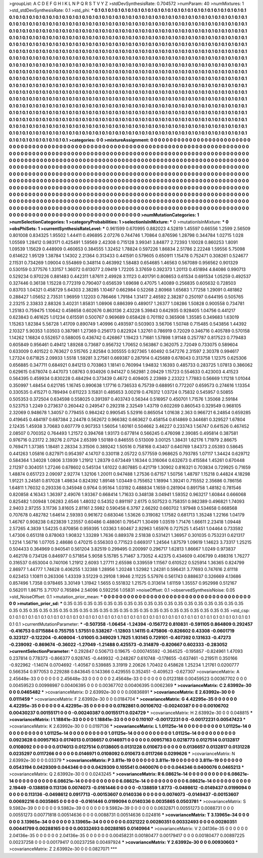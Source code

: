 >groupList:
A C D E F G H I K L
N P Q R S T V Y Z 
>stdDevSynthesisRate:
0.704572 
>numParam:
40
>numMixtures:
1
>std_stdDevSynthesisRate:
0.1
>std_phi:
***
0.1 0.1 0.1 0.1 0.1 0.1 0.1 0.1 0.1 0.1
0.1 0.1 0.1 0.1 0.1 0.1 0.1 0.1 0.1 0.1
0.1 0.1 0.1 0.1 0.1 0.1 0.1 0.1 0.1 0.1
0.1 0.1 0.1 0.1 0.1 0.1 0.1 0.1 0.1 0.1
0.1 0.1 0.1 0.1 0.1 0.1 0.1 0.1 0.1 0.1
0.1 0.1 0.1 0.1 0.1 0.1 0.1 0.1 0.1 0.1
0.1 0.1 0.1 0.1 0.1 0.1 0.1 0.1 0.1 0.1
0.1 0.1 0.1 0.1 0.1 0.1 0.1 0.1 0.1 0.1
0.1 0.1 0.1 0.1 0.1 0.1 0.1 0.1 0.1 0.1
0.1 0.1 0.1 0.1 0.1 0.1 0.1 0.1 0.1 0.1
0.1 0.1 0.1 0.1 0.1 0.1 0.1 0.1 0.1 0.1
0.1 0.1 0.1 0.1 0.1 0.1 0.1 0.1 0.1 0.1
0.1 0.1 0.1 0.1 0.1 0.1 0.1 0.1 0.1 0.1
0.1 0.1 0.1 0.1 0.1 0.1 0.1 0.1 0.1 0.1
0.1 0.1 0.1 0.1 0.1 0.1 0.1 0.1 0.1 0.1
0.1 0.1 0.1 0.1 0.1 0.1 0.1 0.1 0.1 0.1
0.1 0.1 0.1 0.1 0.1 0.1 0.1 0.1 0.1 0.1
0.1 0.1 0.1 0.1 0.1 0.1 0.1 0.1 0.1 0.1
0.1 0.1 0.1 0.1 0.1 0.1 0.1 0.1 0.1 0.1
0.1 0.1 0.1 0.1 0.1 0.1 0.1 0.1 0.1 0.1
0.1 0.1 0.1 0.1 0.1 0.1 0.1 0.1 0.1 0.1
0.1 0.1 0.1 0.1 0.1 0.1 0.1 0.1 0.1 0.1
0.1 0.1 0.1 0.1 0.1 0.1 0.1 0.1 0.1 0.1
0.1 0.1 0.1 0.1 0.1 0.1 0.1 0.1 0.1 0.1
0.1 0.1 0.1 0.1 0.1 0.1 0.1 0.1 0.1 0.1
0.1 0.1 0.1 0.1 0.1 0.1 0.1 0.1 0.1 0.1
0.1 0.1 0.1 0.1 0.1 0.1 0.1 0.1 0.1 0.1
0.1 0.1 0.1 0.1 0.1 0.1 0.1 0.1 0.1 0.1
0.1 0.1 0.1 0.1 0.1 0.1 0.1 0.1 0.1 0.1
0.1 0.1 0.1 0.1 0.1 0.1 0.1 0.1 0.1 0.1
0.1 0.1 0.1 0.1 0.1 0.1 0.1 0.1 0.1 0.1
0.1 0.1 0.1 0.1 0.1 0.1 0.1 0.1 0.1 0.1
0.1 0.1 0.1 0.1 0.1 0.1 0.1 0.1 0.1 0.1
0.1 0.1 0.1 0.1 0.1 0.1 0.1 0.1 0.1 0.1
0.1 0.1 0.1 0.1 0.1 0.1 0.1 0.1 0.1 0.1
0.1 0.1 0.1 0.1 0.1 0.1 0.1 0.1 0.1 0.1
0.1 0.1 0.1 0.1 0.1 0.1 0.1 0.1 0.1 0.1
0.1 0.1 0.1 0.1 0.1 0.1 0.1 0.1 0.1 0.1
0.1 0.1 0.1 0.1 0.1 0.1 0.1 0.1 0.1 0.1
0.1 0.1 0.1 0.1 0.1 0.1 0.1 0.1 0.1 0.1
0.1 0.1 0.1 0.1 0.1 0.1 0.1 0.1 0.1 0.1
0.1 0.1 0.1 0.1 0.1 0.1 0.1 0.1 0.1 0.1
0.1 0.1 0.1 0.1 0.1 0.1 0.1 0.1 0.1 0.1
0.1 0.1 0.1 0.1 0.1 0.1 0.1 0.1 0.1 0.1
0.1 0.1 0.1 0.1 0.1 0.1 0.1 0.1 0.1 0.1
0.1 0.1 0.1 0.1 0.1 0.1 0.1 0.1 0.1 0.1
0.1 0.1 0.1 0.1 0.1 0.1 0.1 0.1 0.1 0.1
0.1 0.1 0.1 0.1 0.1 0.1 0.1 0.1 0.1 0.1
0.1 0.1 0.1 0.1 0.1 0.1 0.1 0.1 0.1 0.1
0.1 0.1 0.1 0.1 0.1 0.1 0.1 0.1 0.1 0.1
0.1 0.1 0.1 0.1 0.1 0.1 0.1 0.1 0.1 0.1
0.1 0.1 0.1 0.1 0.1 0.1 0.1 0.1 0.1 0.1
0.1 0.1 0.1 0.1 0.1 0.1 0.1 0.1 0.1 0.1
0.1 0.1 0.1 0.1 0.1 0.1 0.1 0.1 0.1 0.1
0.1 0.1 0.1 0.1 0.1 0.1 0.1 0.1 0.1 0.1
0.1 0.1 0.1 0.1 0.1 0.1 0.1 0.1 0.1 0.1
0.1 0.1 0.1 0.1 0.1 0.1 0.1 0.1 0.1 0.1
0.1 0.1 0.1 0.1 0.1 0.1 0.1 0.1 0.1 0.1
0.1 0.1 0.1 0.1 0.1 0.1 0.1 0.1 0.1 0.1
0.1 0.1 0.1 0.1 0.1 0.1 0.1 0.1 0.1 0.1
0.1 0.1 0.1 0.1 0.1 0.1 0.1 0.1 0.1 0.1
0.1 0.1 0.1 0.1 0.1 0.1 0.1 0.1 0.1 0.1
0.1 0.1 0.1 0.1 0.1 0.1 0.1 0.1 0.1 0.1
0.1 0.1 0.1 0.1 0.1 0.1 0.1 0.1 0.1 0.1
0.1 0.1 0.1 0.1 0.1 0.1 0.1 0.1 0.1 0.1
0.1 0.1 0.1 0.1 0.1 0.1 0.1 0.1 0.1 0.1
0.1 0.1 0.1 0.1 0.1 0.1 0.1 0.1 0.1 0.1
0.1 0.1 0.1 0.1 0.1 0.1 0.1 0.1 0.1 0.1
>categories:
0 0
>mixtureAssignment:
0 0 0 0 0 0 0 0 0 0 0 0 0 0 0 0 0 0 0 0 0 0 0 0 0 0 0 0 0 0 0 0 0 0 0 0 0 0 0 0 0 0 0 0 0 0 0 0 0 0
0 0 0 0 0 0 0 0 0 0 0 0 0 0 0 0 0 0 0 0 0 0 0 0 0 0 0 0 0 0 0 0 0 0 0 0 0 0 0 0 0 0 0 0 0 0 0 0 0 0
0 0 0 0 0 0 0 0 0 0 0 0 0 0 0 0 0 0 0 0 0 0 0 0 0 0 0 0 0 0 0 0 0 0 0 0 0 0 0 0 0 0 0 0 0 0 0 0 0 0
0 0 0 0 0 0 0 0 0 0 0 0 0 0 0 0 0 0 0 0 0 0 0 0 0 0 0 0 0 0 0 0 0 0 0 0 0 0 0 0 0 0 0 0 0 0 0 0 0 0
0 0 0 0 0 0 0 0 0 0 0 0 0 0 0 0 0 0 0 0 0 0 0 0 0 0 0 0 0 0 0 0 0 0 0 0 0 0 0 0 0 0 0 0 0 0 0 0 0 0
0 0 0 0 0 0 0 0 0 0 0 0 0 0 0 0 0 0 0 0 0 0 0 0 0 0 0 0 0 0 0 0 0 0 0 0 0 0 0 0 0 0 0 0 0 0 0 0 0 0
0 0 0 0 0 0 0 0 0 0 0 0 0 0 0 0 0 0 0 0 0 0 0 0 0 0 0 0 0 0 0 0 0 0 0 0 0 0 0 0 0 0 0 0 0 0 0 0 0 0
0 0 0 0 0 0 0 0 0 0 0 0 0 0 0 0 0 0 0 0 0 0 0 0 0 0 0 0 0 0 0 0 0 0 0 0 0 0 0 0 0 0 0 0 0 0 0 0 0 0
0 0 0 0 0 0 0 0 0 0 0 0 0 0 0 0 0 0 0 0 0 0 0 0 0 0 0 0 0 0 0 0 0 0 0 0 0 0 0 0 0 0 0 0 0 0 0 0 0 0
0 0 0 0 0 0 0 0 0 0 0 0 0 0 0 0 0 0 0 0 0 0 0 0 0 0 0 0 0 0 0 0 0 0 0 0 0 0 0 0 0 0 0 0 0 0 0 0 0 0
0 0 0 0 0 0 0 0 0 0 0 0 0 0 0 0 0 0 0 0 0 0 0 0 0 0 0 0 0 0 0 0 0 0 0 0 0 0 0 0 0 0 0 0 0 0 0 0 0 0
0 0 0 0 0 0 0 0 0 0 0 0 0 0 0 0 0 0 0 0 0 0 0 0 0 0 0 0 0 0 0 0 0 0 0 0 0 0 0 0 0 0 0 0 0 0 0 0 0 0
0 0 0 0 0 0 0 0 0 0 0 0 0 0 0 0 0 0 0 0 0 0 0 0 0 0 0 0 0 0 0 0 0 0 0 0 0 0 0 0 0 0 0 0 0 0 0 0 0 0
0 0 0 0 0 0 0 0 0 0 0 0 0 0 0 0 0 0 0 0 0 0 0 0 0 0 0 0 0 0 
>numMutationCategories:
1
>numSelectionCategories:
1
>categoryProbabilities:
1 
>selectionIsInMixture:
***
0 
>mutationIsInMixture:
***
0 
>obsPhiSets:
1
>currentSynthesisRateLevel:
***
0.961599 0.670995 0.882023 4.52819 1.45597 0.66556 1.2599 2.56509 0.801008 0.834325
1.95502 1.44411 0.496895 2.07276 0.744746 1.70864 0.876596 1.28798 0.344784 1.02715
1.028 1.05569 1.28412 0.983171 0.425491 1.59569 2.42308 0.715128 3.99341 3.84877
2.72393 1.10028 0.860253 1.8091 1.09539 1.15629 0.448909 0.460653 0.384555 1.32452
1.78824 0.597226 1.86834 2.51786 2.22248 1.59556 5.75098 0.614622 1.95129 1.38784
1.14302 2.21364 0.313433 0.441591 0.579605 0.650911 1.15478 0.752471 0.308261 0.524677
2.11531 0.734269 1.09004 0.554869 0.348114 0.463992 1.58483 0.654685 1.46563 0.567089
0.956562 0.901329 0.530159 0.377576 1.33157 1.36072 0.613077 2.09419 1.72205 3.37659
0.392373 1.20113 0.451894 4.84086 0.990713 0.529234 0.970226 0.881483 0.442311 1.87611
2.49928 3.11123 0.401791 0.808653 0.61534 0.691534 1.05259 0.492537 0.327446 0.36138
1.15228 0.772319 0.790407 0.656539 1.69698 0.47075 1.40089 0.256835 0.605632 0.728503
0.83703 1.04321 0.458729 5.64303 2.38285 1.10467 0.662984 0.52268 2.80968 1.65683
1.77258 1.29091 0.481862 0.288427 1.05652 2.73531 1.96959 1.12203 0.786466 1.79184
1.31417 2.46592 2.38287 0.250197 0.644195 0.505765 2.23215 2.33833 2.88326 3.40231
1.85831 1.08906 0.886399 0.489017 1.26377 1.08286 1.50828 0.900558 0.734781 1.25183
0.759475 1.10642 0.458658 0.602676 0.863136 2.43228 5.39843 0.642935 0.928405 1.04756
0.441217 0.623843 0.461625 1.01234 0.615591 0.500767 0.969689 0.658428 0.701192 0.365908
1.35585 0.349683 1.63019 1.15263 1.82384 5.56728 1.41709 0.890749 1.40996 0.493597
0.503903 3.56706 1.50748 0.715485 0.543856 1.44392 2.10327 5.90353 1.03503 0.387981
1.27369 0.256173 0.822924 1.32761 0.786919 0.72029 0.346716 0.405789 0.570158 1.14262
1.16824 0.552657 0.588005 0.436742 0.426867 1.19423 1.71681 1.57898 1.91148 0.257787
0.817523 0.779483 0.605849 0.956461 0.49412 1.89268 0.73687 0.956732 1.70652 0.563867
0.362075 2.72049 0.733075 0.589604 0.633009 0.401522 0.763627 0.515765 2.82584 0.305555
0.927365 1.60492 0.547276 2.31597 2.30378 0.994617 1.27324 0.671825 2.09933 1.5518
1.59281 3.27561 0.669387 0.287914 0.425689 0.678043 0.313758 1.12375 0.625306 0.656885
0.347711 0.684921 0.841213 0.703863 1.18141 0.760994 1.94832 1.16393 0.485733 0.283725
1.07813 0.386062 0.629615 0.678074 0.447073 1.08763 0.934926 0.941427 0.562981 2.09429
1.15723 0.554633 0.423003 4.41523 0.564395 0.459934 0.830228 0.484294 0.373439 0.4672
0.409405 2.23989 2.23322 1.77883 0.56669 1.11218 1.01044 0.350997 1.48454 0.621785
1.16745 0.990638 1.17716 0.736533 6.75739 0.688951 0.772207 0.659573 0.274616 1.13354
0.330535 0.415271 0.789494 0.611223 3.15831 0.485653 3.00219 0.476312 1.03724 0.75832
0.545957 0.50855 0.505353 0.372504 0.634598 0.558025 0.391397 0.403743 0.56344 0.516957
0.450701 1.71576 1.35068 2.59184 0.523753 1.2249 0.273637 0.260442 0.249547 0.292318
2.32549 1.43719 0.602269 0.860543 0.329549 0.968105 2.32069 0.948678 1.34057 0.779455
0.984242 0.990545 5.52916 0.865054 1.01638 2.363 0.966721 6.24854 0.659285 0.419645
0.484197 0.687384 2.24478 0.562672 0.966382 0.663627 0.458154 0.614869 0.344681 0.329527
1.67804 2.12435 1.45938 3.70683 0.607779 0.907353 1.56054 1.60161 0.504662 3.46227
0.233743 1.56747 0.641526 0.467452 2.08507 0.700352 0.764493 1.21572 0.394768 1.93173
0.677814 0.566245 0.476098 2.39085 0.495814 0.387581 0.976716 0.23172 2.39276 2.07124
2.65399 1.50189 0.846555 0.513009 3.00125 1.38431 1.62176 1.71979 2.86675 0.769471
1.37385 1.18481 2.28334 3.31506 0.389242 1.50516 0.758168 0.43407 0.640769 1.84373
2.05393 0.58645 0.441263 1.05816 0.827971 0.954397 4.14707 0.330118 2.05722 0.577559
0.968625 0.793785 1.07117 1.34424 0.629712 0.584364 1.34028 1.0806 3.13939 1.21912
1.28379 0.673449 1.16344 0.316064 0.632673 0.415584 1.45261 0.670448 2.11297 0.304051
1.27246 0.678602 0.545134 1.61022 0.807885 0.421719 1.30902 0.816321 0.703834 0.729925
0.71659 1.48874 0.651723 2.09097 2.92774 1.32106 1.20011 0.947488 1.27536 0.67157
1.50756 1.48797 1.15218 0.44824 4.18298 1.91221 3.24581 0.817028 1.49834 0.824392
1.89148 1.03449 0.755652 1.18994 1.39241 0.715552 2.35686 0.786156 1.64811 1.76032
0.293336 0.345948 0.9764 0.95164 1.03192 0.488834 1.1659 0.281904 0.891758 1.48182
0.781546 0.820858 4.16343 1.36397 2.49076 1.93367 0.668414 1.71633 0.348138 3.04941
1.59352 0.963217 1.60844 0.666068 0.825482 1.00948 1.06283 2.6546 1.48032 0.54352
0.891197 2.6175 0.507523 0.758351 0.982389 0.496821 1.74093 2.9403 2.97255 3.11736
3.81605 2.81161 2.5982 0.590458 6.3797 2.66292 0.660702 1.97948 0.534658 0.668568
0.707678 0.482782 1.64614 2.59393 0.961672 0.683046 1.53626 0.319082 1.17582 0.681713
1.35248 1.22166 1.04179 1.46767 0.908238 0.623839 1.23557 0.60486 0.488061 0.795471
1.30499 1.03519 1.71476 1.66611 2.23418 1.09448 2.57265 4.3839 1.54235 0.870856
0.959395 1.03363 1.60467 2.92963 1.65976 0.727525 1.45451 1.04464 0.733592 1.47306
0.651318 0.878063 1.90832 1.33289 1.7636 0.889378 2.51838 0.531421 1.36957 0.301035
0.753231 0.621317 1.2214 1.56716 1.07705 2.48686 0.470215 0.556303 0.771523 0.669317
1.24564 1.87579 1.09619 1.14623 3.73317 1.25215 0.504433 0.364969 0.940541 0.561204
3.82519 0.299495 0.200997 0.296717 1.62813 1.86667 1.0249 0.973837 0.462178 0.734126
0.846977 0.571854 5.9058 5.15785 5.71467 3.73052 4.42375 0.434609 0.406799 0.498316
1.76277 0.316537 0.653004 0.740106 1.21912 2.6093 1.27711 2.65598 0.339559 1.11567
0.610522 0.525914 1.36365 0.824799 2.86977 1.44777 1.74628 0.406255 1.32388 1.28956
1.20248 1.52982 1.24281 0.596431 3.77693 0.747616 2.61118 0.623453 1.10811 0.263306
1.43339 3.51229 0.29108 1.9946 2.11225 5.57976 0.561743 0.888637 0.326669 4.13686
0.857496 1.7358 0.978465 3.30149 1.31942 1.5655 0.551832 1.21575 0.313614 1.61159
1.35557 0.952998 0.512167 0.562011 1.86715 3.71707 0.765894 2.54096 0.592256 1.05831
>noiseOffset:
0.1 
>observedSynthesisNoise:
0.05 
>std_NoiseOffset:
0.1 
>mutation_prior_mean:
***
0 0 0 0 0 0 0 0 0 0
0 0 0 0 0 0 0 0 0 0
0 0 0 0 0 0 0 0 0 0
0 0 0 0 0 0 0 0 0 0
>mutation_prior_sd:
***
0.35 0.35 0.35 0.35 0.35 0.35 0.35 0.35 0.35 0.35
0.35 0.35 0.35 0.35 0.35 0.35 0.35 0.35 0.35 0.35
0.35 0.35 0.35 0.35 0.35 0.35 0.35 0.35 0.35 0.35
0.35 0.35 0.35 0.35 0.35 0.35 0.35 0.35 0.35 0.35
>std_csp:
0.1 0.1 0.1 0.1 0.1 0.1 0.1 0.1 0.1 0.1
0.1 0.1 0.1 0.1 0.1 0.1 0.1 0.1 0.1 0.1
0.1 0.1 0.1 0.1 0.1 0.1 0.1 0.1 0.1 0.1
0.1 0.1 0.1 0.1 0.1 0.1 0.1 0.1 0.1 0.1
>currentMutationParameter:
***
-0.507358 -1.06454 -1.24394 -0.156772 0.810831 -0.591105 0.864809 0.292457 -0.416753 0.0715884
0.755755 1.57551 0.538267 -1.12803 1.14115 0.475806 -0.826602 0.43308 -0.0601719 0.323127
-0.122204 -0.408004 -1.01005 0.349029 1.7825 1.93145 0.729101 -0.407392 0.131633 -0.47273
-0.239092 -0.869674 -0.36022 -1.27049 -1.21488 0.425573 -0.314879 -0.820667 0.602333 -0.283052
>currentSelectionParameter:
***
0.292847 0.506713 0.19675 -0.000745592 -0.364525 -0.195857 -0.824961 1.47093 0.237814 0.778373
-0.866377 0.928745 -0.449932 -0.248267 0.610748 -0.178655 -0.637461 -0.219511 0.350166 -0.922962
-1.14074 0.0704692 -1.40567 0.539885 3.31919 2.20626 1.70402 0.458628 1.25234 1.21761
0.0200777 0.566354 0.977053 0.229288 0.843645 0.143366 0.429555 0.352451 -0.409523 -0.627307
>covarianceMatrix:
A
2.45648e-33	0	0	0	0	0	
0	2.45648e-33	0	0	0	0	
0	0	2.45648e-33	0	0	0	
0	0	0	0.0123188	0.00459523	0.00367702	
0	0	0	0.00459523	0.00998987	0.00406395	
0	0	0	0.00367702	0.00406395	0.0062369	
***
>covarianceMatrix:
C
2.63992e-30	0	
0	0.0465482	
***
>covarianceMatrix:
D
2.63992e-30	0	
0	0.00836891	
***
>covarianceMatrix:
E
2.63992e-30	0	
0	0.0111459	
***
>covarianceMatrix:
F
2.63992e-30	0	
0	0.0184704	
***
>covarianceMatrix:
G
4.42295e-35	0	0	0	0	0	
0	4.42295e-35	0	0	0	0	
0	0	4.42295e-35	0	0	0	
0	0	0	0.0782861	0.00106702	-0.00240387	
0	0	0	0.00106702	0.00430237	0.00155171	
0	0	0	-0.00240387	0.00155171	0.024729	
***
>covarianceMatrix:
H
2.63992e-30	0	
0	0.048815	
***
>covarianceMatrix:
I
1.18841e-33	0	0	0	
0	1.18841e-33	0	0	
0	0	0.110107	-0.00172231	
0	0	-0.00172231	0.00547423	
***
>covarianceMatrix:
K
2.63992e-30	0	
0	0.0197136	
***
>covarianceMatrix:
L
1.01125e-14	0	0	0	0	0	0	0	0	0	
0	1.01125e-14	0	0	0	0	0	0	0	0	
0	0	1.01125e-14	0	0	0	0	0	0	0	
0	0	0	1.01125e-14	0	0	0	0	0	0	
0	0	0	0	1.01125e-14	0	0	0	0	0	
0	0	0	0	0	0.0923628	0.00957163	0.0174013	0.0136657	0.0146971	
0	0	0	0	0	0.00957163	0.0218773	0.0127514	0.0132817	0.0108092	
0	0	0	0	0	0.0174013	0.0127514	0.0138605	0.0131228	0.010673	
0	0	0	0	0	0.0136657	0.0132817	0.0131228	0.0235297	0.0117266	
0	0	0	0	0	0.0146971	0.0108092	0.010673	0.0117266	0.0299626	
***
>covarianceMatrix:
N
2.63992e-30	0	
0	0.03379	
***
>covarianceMatrix:
P
3.811e-19	0	0	0	0	0	
0	3.811e-19	0	0	0	0	
0	0	3.811e-19	0	0	0	
0	0	0	0.0543194	0.0429309	0.044346	
0	0	0	0.0429309	0.105541	0.0400076	
0	0	0	0.044346	0.0400076	0.0465213	
***
>covarianceMatrix:
Q
2.63992e-30	0	
0	0.0243245	
***
>covarianceMatrix:
R
6.08621e-14	0	0	0	0	0	0	0	0	0	
0	6.08621e-14	0	0	0	0	0	0	0	0	
0	0	6.08621e-14	0	0	0	0	0	0	0	
0	0	0	6.08621e-14	0	0	0	0	0	0	
0	0	0	0	6.08621e-14	0	0	0	0	0	
0	0	0	0	0	2.19449	-0.138859	0.113136	0.0074073	-0.0161446	
0	0	0	0	0	-0.138859	1.8773	-0.0498612	-0.0149437	0.0199094	
0	0	0	0	0	0.113136	-0.0498612	0.0917713	-0.00153607	0.0140336	
0	0	0	0	0	0.0074073	-0.0149437	-0.00153607	0.00692216	0.0035865	
0	0	0	0	0	-0.0161446	0.0199094	0.0140336	0.0035865	0.0503781	
***
>covarianceMatrix:
S
9.5982e-39	0	0	0	0	0	
0	9.5982e-39	0	0	0	0	
0	0	9.5982e-39	0	0	0	
0	0	0	0.0632871	0.00551273	0.0088731	
0	0	0	0.00551273	0.00771818	0.00514636	
0	0	0	0.0088731	0.00514636	0.024816	
***
>covarianceMatrix:
T
3.13965e-34	0	0	0	0	0	
0	3.13965e-34	0	0	0	0	
0	0	3.13965e-34	0	0	0	
0	0	0	0.0321222	0.00280351	0.00332493	
0	0	0	0.00280351	0.00441799	0.00288165	
0	0	0	0.00332493	0.00288165	0.0140964	
***
>covarianceMatrix:
V
2.04136e-35	0	0	0	0	0	
0	2.04136e-35	0	0	0	0	
0	0	2.04136e-35	0	0	0	
0	0	0	0.00458231	0.00180477	0.00179417	
0	0	0	0.00180477	0.00897225	0.00237258	
0	0	0	0.00179417	0.00237258	0.00497924	
***
>covarianceMatrix:
Y
2.63992e-30	0	
0	0.00930603	
***
>covarianceMatrix:
Z
2.63992e-30	0	
0	0.0827071	
***
